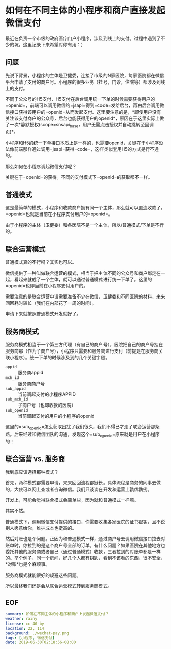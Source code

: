 #+OPTIONS: toc:nil 
* 如何在不同主体的小程序和商户直接发起微信支付
最近在负责一个市级的政府医疗门户小程序，涉及到线上的支付。过程中遇到了不少的坑，这里记录下来希望对你有用：）
** 问题
先说下背景，小程序的主体是卫健委，连接了市级的N家医院，每家医院都在微信平台申请了支付的商户号。小程序的很多业务（挂号，门诊，住院等）都涉及到线上的支付。

不同于公众号的H5支付，H5支付在后台调用统一下单的时候需要获得用户的=openid=，前端可以调用微信的=jsapi=得到=code=发给后台，再由后台调用微信接口获得该用户的=openid=从而发起支付。这里要注意的是，*即使用户没有关注该支付商户的公众号，后台也能获得用户的openid*，原因在于这里实际上做了一次*静默授权(scope=snsapi_base，用户无需点击授权并自动跳转至回调页)*。

小程序和H5的统一下单接口本质上是一样的，也需要openid，关键在于小程序没法像前端那样通过调用=jsapi=获得=code=，这样类似套用H5的方式是行不通的。

那么如何在小程序调起微信支付呢？

关键在于=openid=的获得。不同的支付模式下=openid=的获取都不一样。
** 普通模式
这是最简单的模式，小程序和收款商户拥有同一个主体，那么就可以直连收款了。=openid=也就是当前在小程序支付用户的=openid=。

由于小程序的主体（卫健委）和各医院不是一个主体，所以/普通模式/下单是不行的。
** 联合运营模式
普通模式真的不行吗？其实也可以。

微信提供了一种叫做联合运营的模式，相当于把主体不同的公众号和商户绑定在一起，看起来就成了一个主体，就可以通过普通模式进行统一下单了。这里的=openid=也即当前在小程序支付用户的。

需要注意的是联合运营申请需要准备不少在微信，卫健委和不同医院的材料，来来回回耗时较长（我们在内部花了一周的时间）。

申请下来就按照普通模式开发就好了。
** 服务商模式
服务商模式相当于一个第三方代理（有自己的商户号），医院把自己的商户号挂在服务商那（作为子商户号），小程序只需要和服务商进行支付（前提是在服务商关联小程序）。统一下单的时候涉及到的几个关键字段。

- =appid= :: 服务商appid
- =mch_id= :: 服务商商户号
- =sub_appid= :: 当前调起支付的小程序APPID
- =sub_mch_id= :: 子商户号（也即收款的医院）
- =sub_openid= :: 当前调起支付的用户的小程序的openid

这里的=sub_openid=怎么获取困扰了我们很久，我们不得已才走了联合运营那条路。后来经过和微信团队的沟通，发现这个=sub_openid=原来就是用户在小程序的！

** 联合运营 vs. 服务商
我到底应该选择那种模式？

首先，两种模式都需要申请，来来回回流程都挺长。具体流程是商务的同事去做的，大伙可以网上查或者咨询微信。我们只谈谈在开发和运营上孰优孰劣。

开发上，可能会觉得联合模式会简单些，因为就和普通模式一样嘛。

其实不然。

普通模式下，调用微信支付提供的接口，你需要收集各家医院的证书密钥，且不说别人愿意给你，维护成本也挺高的。

然后对账也是个问题。正因为和普通模式一样，通过商户号去调用微信接口拉去对账单时，你拉到的是这个商户号全部的订单。有什么问题？如果医院在其他地方也委托其他的服务商或者自己（通过普通模式）收款，三者拉到的对账单都是一样的。举个例子，同一个房间，好几个人都有钥匙，看到不该看的东西，很不安全，*对账*也是个麻烦事。

服务商模式就能很好的规避这些问题。

所以最终我们还是会从联合运营模式转到服务商模式。
** EOF

#+BEGIN_SRC yaml
summary: 如何在不同主体的小程序和商户上发起微信支付？
weather: rainy
license: cc-40-by
location: 22, 114
background: ./wechat-pay.png
tags: [小程序, 微信支付]
date: 2019-06-30T02:18:56+08:00
#+END_SRC
